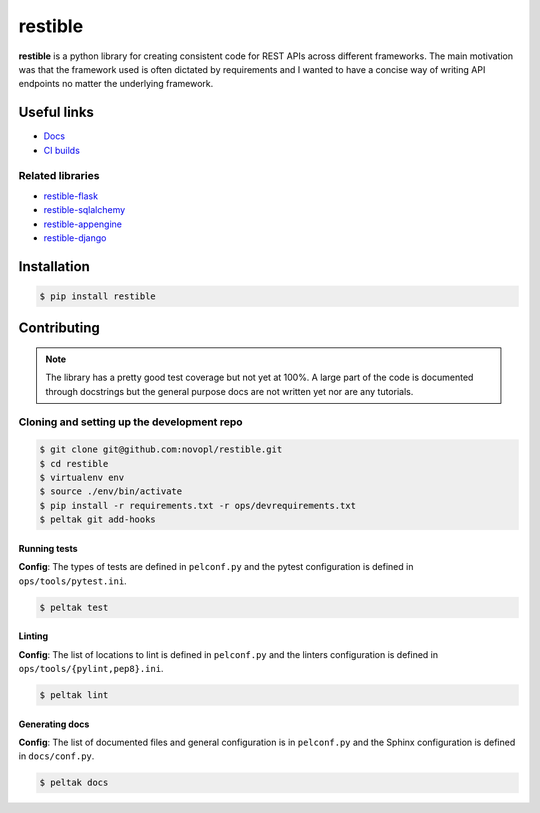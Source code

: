 
restible
########

.. readme_intro_start

**restible** is a python library for creating consistent code for REST APIs
across different frameworks. The main motivation was that the framework used
is often dictated by requirements and I wanted to have a concise way of writing
API endpoints no matter the underlying framework.

Useful links
============

- `Docs <https://novopl.github.io/restible>`_
- `CI builds <https://circleci.com/gh/novopl/restible>`_

Related libraries
-----------------

- `restible-flask <https://github.com/novopl/restible-flask>`_
- `restible-sqlalchemy <https://github.com/novopl/restible-sqlalchemy>`_
- `restible-appengine <https://github.com/novopl/restible-appengine>`_
- `restible-django <https://github.com/novopl/restible-django>`_


Installation
============

.. code-block:: shell

    $ pip install restible

.. readme_intro_end

.. readme_content_start

Contributing
============

.. note::
    The library has a pretty good test coverage but not yet at 100%. A large
    part of the code is documented through docstrings but the general purpose
    docs are not written yet nor are any tutorials.

Cloning and setting up the development repo
-------------------------------------------

.. code-block:: shell

    $ git clone git@github.com:novopl/restible.git
    $ cd restible
    $ virtualenv env
    $ source ./env/bin/activate
    $ pip install -r requirements.txt -r ops/devrequirements.txt
    $ peltak git add-hooks


Running tests
.............

**Config**: The types of tests are defined in ``pelconf.py`` and the
pytest configuration is defined in ``ops/tools/pytest.ini``.

.. code-block:: shell

    $ peltak test

Linting
.......

**Config**: The list of locations to lint is defined in ``pelconf.py`` and the
linters configuration is defined in ``ops/tools/{pylint,pep8}.ini``.

.. code-block:: shell

    $ peltak lint

Generating docs
...............

**Config**: The list of documented files and general configuration is in
``pelconf.py`` and the Sphinx configuration is defined in ``docs/conf.py``.

.. code-block:: shell

    $ peltak docs
